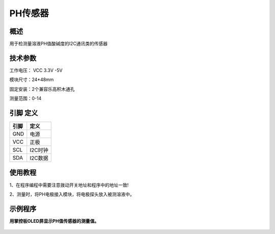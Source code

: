 PH传感器
===================

.. figure:: /static/图片/PH传感器.png
	:width: 55%
	:align: center

概述
--------------------
用于检测量溶液PH值酸碱度的I2C通讯类的传感器



技术参数
-------------------

工作电压： VCC 3.3V -5V

模块尺寸：24*48mm

固定安装：2个兼容乐高积木通孔

测量范围：0-14



引脚 定义 
-------------------

=======  ======== 
引脚       定义   
=======  ========  
GND       电源
VCC       正极  
SCL       I2C时钟  
SDA       I2C数据
=======  ======== 

使用教程
-------------------
1、在程序编程中需要注意拨动开关地址和程序中的地址一致!

2、测量时，将PH电极接入模块，将电极探头放入被测溶液中。


示例程序
-------------------

**用掌控板OLED屏显示PH值传感器的测量值。**

.. figure:: /static/examples/乐动模块-使用示例-PH2.png
	:width: 100%
	:align: center